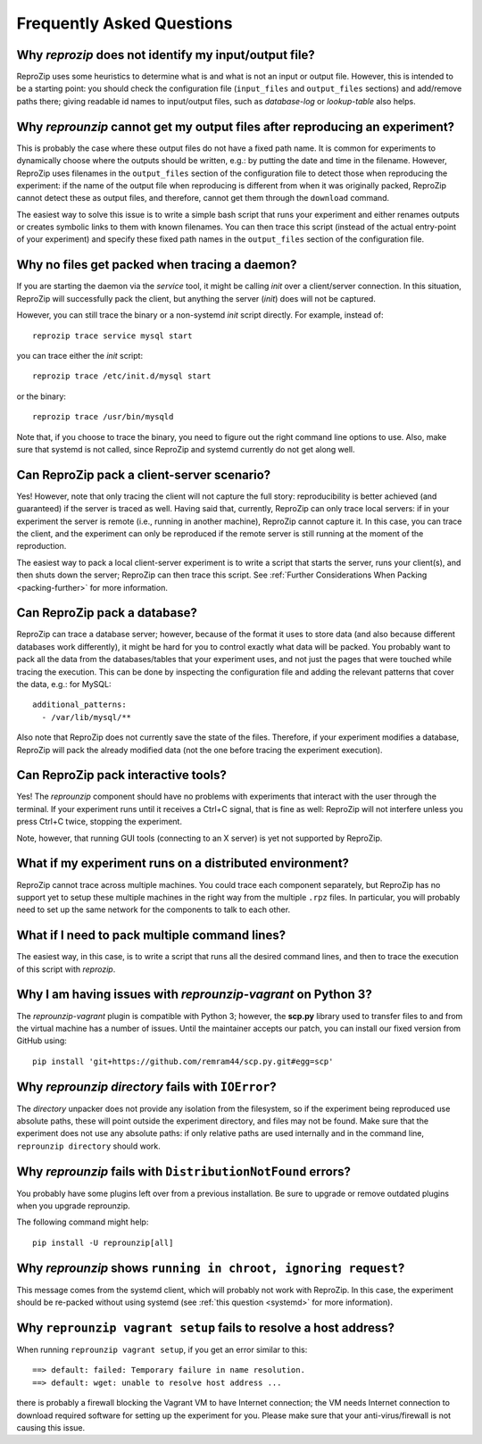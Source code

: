 ..  _faq:

Frequently Asked Questions
**************************
    
Why `reprozip` does not identify my input/output file?
======================================================

ReproZip uses some heuristics to determine what is and what is not an input or output file. However, this is intended to be a starting point: you should check the configuration file (``input_files`` and ``output_files`` sections) and add/remove paths there; giving readable id names to input/output files, such as `database-log` or `lookup-table` also helps.

..  _moving-outputs:

Why `reprounzip` cannot get my output files after reproducing an experiment?
============================================================================

This is probably the case where these output files do not have a fixed path name. It is common for experiments to dynamically choose where the outputs should be written, e.g.: by putting the date and time in the filename. However, ReproZip uses filenames in the ``output_files`` section of the configuration file to detect those when reproducing the experiment: if the name of the output file when reproducing is different from when it was originally packed, ReproZip cannot detect these as output files, and therefore, cannot get them through the ``download`` command.

The easiest way to solve this issue is to write a simple bash script that runs your experiment and either renames outputs or creates symbolic links to them with known filenames. You can then trace this script (instead of the actual entry-point of your experiment) and specify these fixed path names in the ``output_files`` section of the configuration file.

..  _systemd:

Why no files get packed when tracing a daemon?
==============================================

If you are starting the daemon via the `service` tool, it might be calling `init` over a client/server connection. In this situation, ReproZip will successfully pack the client, but anything the server (`init`) does will not be captured.

However, you can still trace the binary or a non-systemd `init` script directly. For example, instead of::

    reprozip trace service mysql start

you can trace either the `init` script::

    reprozip trace /etc/init.d/mysql start

or the binary::

    reprozip trace /usr/bin/mysqld
    
Note that, if you choose to trace the binary, you need to figure out the right command line options to use.
Also, make sure that systemd is not called, since ReproZip and systemd currently do not get along well.

Can ReproZip pack a client-server scenario?
===========================================

Yes! However, note that only tracing the client will not capture the full story: reproducibility is better achieved (and guaranteed) if the server is traced as well.
Having said that, currently, ReproZip can only trace local servers: if in your experiment the server is remote (i.e., running in another machine), ReproZip cannot capture it. In this case, you can trace the client, and the experiment can only be reproduced if the remote server is still running at the moment of the reproduction.

The easiest way to pack a local client-server experiment is to write a script that starts the server, runs your client(s), and then shuts down the server; ReproZip can then trace this script. See :ref:`Further Considerations When Packing <packing-further>` for more information.

Can ReproZip pack a database?
=============================

ReproZip can trace a database server; however, because of the format it uses to store data (and also because different databases work differently), it might be hard for you to control exactly what data will be packed. You probably want to pack all the data from the databases/tables that your experiment uses, and not just the pages that were touched while tracing the execution. This can be done by inspecting the configuration file and adding the relevant patterns that cover the data, e.g.: for MySQL::

    additional_patterns:
      - /var/lib/mysql/**
      
Also note that ReproZip does not currently save the state of the files. Therefore, if your experiment modifies a database, ReproZip will pack the already modified data (not the one before tracing the experiment execution).

Can ReproZip pack interactive tools?
====================================

Yes! The `reprounzip` component should have no problems with experiments that interact with the user through the terminal. If your experiment runs until it receives a Ctrl+C signal, that is fine as well: ReproZip will not interfere unless you press Ctrl+C twice, stopping the experiment.

Note, however, that running GUI tools (connecting to an X server) is yet not supported by ReproZip.

What if my experiment runs on a distributed environment?
========================================================

ReproZip cannot trace across multiple machines. You could trace each component separately, but ReproZip has no support yet to setup these multiple machines in the right way from the multiple ``.rpz`` files. In particular, you will probably need to set up the same network for the components to talk to each other.

What if I need to pack multiple command lines?
==============================================

The easiest way, in this case, is to write a script that runs all the desired command lines, and then to trace the execution of this script with `reprozip`.

..  _scp-py3:

Why I am having issues with `reprounzip-vagrant` on Python 3?
=============================================================

The `reprounzip-vagrant` plugin is compatible with Python 3; however, the **scp.py** library used to transfer files to and from the virtual machine has a number of issues. Until the maintainer accepts our patch, you can install our fixed version from GitHub using::

    pip install 'git+https://github.com/remram44/scp.py.git#egg=scp'

Why `reprounzip directory` fails with ``IOError``?
==================================================

The `directory` unpacker does not provide any isolation from the filesystem, so if the experiment being reproduced use absolute paths, these will point outside the experiment directory, and files may not be found. Make sure that the experiment does not use any absolute paths: if only relative paths are used internally and in the command line, ``reprounzip directory`` should work.

..  _distribnotfound:

Why `reprounzip` fails with ``DistributionNotFound`` errors?
============================================================

You probably have some plugins left over from a previous installation. Be sure to upgrade or remove outdated plugins when you upgrade reprounzip.

The following command might help::

    pip install -U reprounzip[all]

Why `reprounzip` shows ``running in chroot, ignoring request``?
===============================================================

This message comes from the systemd client, which will probably not work with ReproZip. In this case, the experiment should be re-packed without using systemd (see :ref:`this question <systemd>` for more information).

Why ``reprounzip vagrant setup`` fails to resolve a host address?
=================================================================

When running ``reprounzip vagrant setup``, if you get an error similar to this::

    ==> default: failed: Temporary failure in name resolution.
    ==> default: wget: unable to resolve host address ...

there is probably a firewall blocking the Vagrant VM to have Internet connection; the VM needs Internet connection to download required software for setting up the experiment for you. Please make sure that your anti-virus/firewall is not causing this issue.